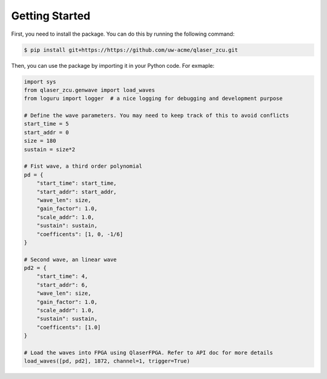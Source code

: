 Getting Started
---------------
First, you need to install the package. You can do this by running the following command:

.. code-block::
    
    $ pip install git+https://https://github.com/uw-acme/qlaser_zcu.git


Then, you can use the package by importing it in your Python code. For exmaple:

.. code-block:: python

    import sys
    from qlaser_zcu.genwave import load_waves
    from loguru import logger  # a nice logging for debugging and development purpose

    # Define the wave parameters. You may need to keep track of this to avoid conflicts
    start_time = 5
    start_addr = 0
    size = 180
    sustain = size*2

    # Fist wave, a third order polynomial
    pd = {
        "start_time": start_time,
        "start_addr": start_addr,
        "wave_len": size,
        "gain_factor": 1.0,
        "scale_addr": 1.0,
        "sustain": sustain,
        "coefficents": [1, 0, -1/6]
    }

    # Second wave, an linear wave
    pd2 = {
        "start_time": 4,
        "start_addr": 6,
        "wave_len": size,
        "gain_factor": 1.0,
        "scale_addr": 1.0,
        "sustain": sustain,
        "coefficents": [1.0]
    }

    # Load the waves into FPGA using QlaserFPGA. Refer to API doc for more details
    load_waves([pd, pd2], 1872, channel=1, trigger=True)
